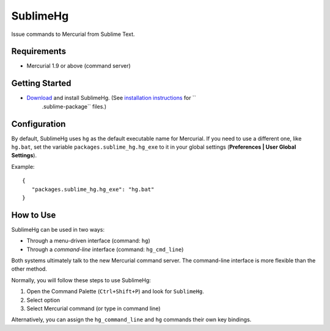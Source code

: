 =========
SublimeHg
=========

Issue commands to Mercurial from Sublime Text.


Requirements
============

* Mercurial 1.9 or above (command server)


Getting Started
===============

- `Download`_ and install SublimeHg. (See `installation instructions`_ for ``
   .sublime-package`` files.)

.. _Download: https://bitbucket.org/guillermooo/sublimehg/downloads/SublimeHg.sublime-package
.. _installation instructions: http://sublimetext.info/docs/en/extensibility/packages.html#installation-of-packages


Configuration
=============

By default, SublimeHg uses ``hg`` as the default executable name for Mercurial.
If you need to use a different one, like ``hg.bat``, set the variable
``packages.sublime_hg.hg_exe`` to it in your global settings (**Preferences |
User Global Settings**).

Example::

   {
      "packages.sublime_hg.hg_exe": "hg.bat"
   }


How to Use
==========

SublimeHg can be used in two ways:

- Through a menu-driven interface (command: ``hg``)
- Through a *command-line* interface (command: ``hg_cmd_line``)

Both systems ultimately talk to the new Mercurial command server. The
command-line interface is more flexible than the other method.

Normally, you will follow these steps to use SublimeHg:

#. Open the Command Palette (``Ctrl+Shift+P``) and look for ``SublimeHg``.
#. Select option
#. Select Mercurial command (or type in command line)

Alternatively, you can assign the ``hg_command_line`` and ``hg`` commands their
own key bindings.
